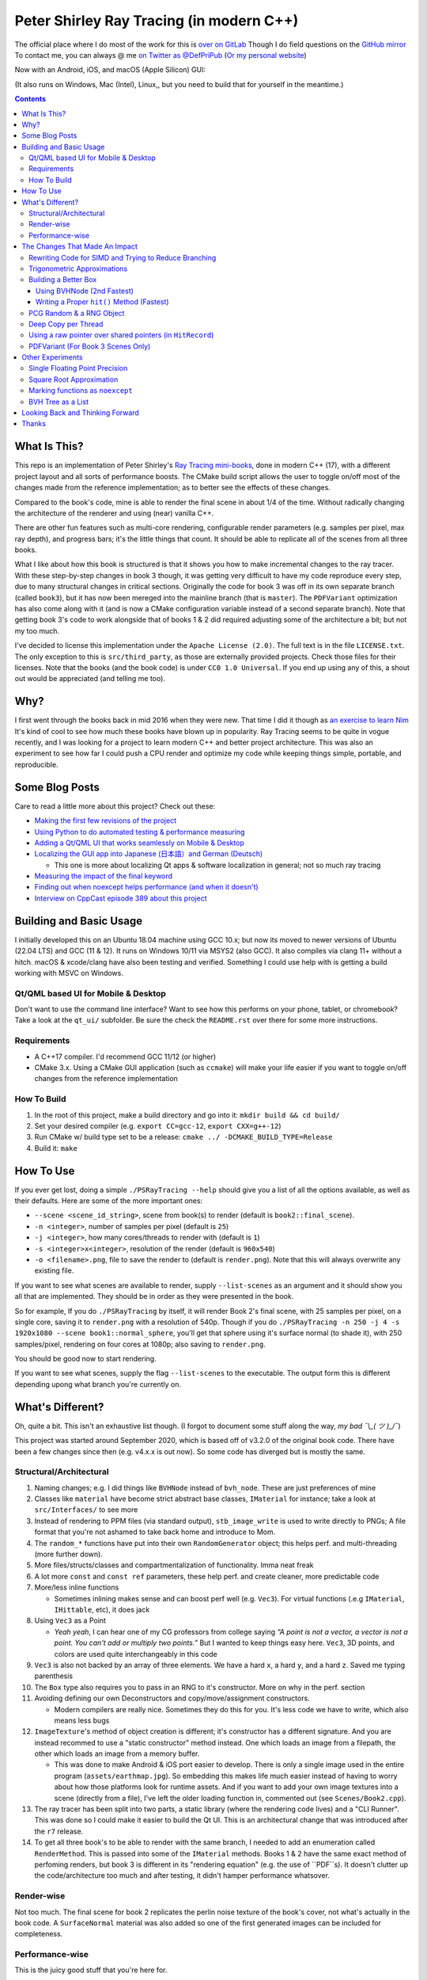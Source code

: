 #########################################
Peter Shirley Ray Tracing (in modern C++)
#########################################

|book2_final_render|


The official place where I do most of the work for this is `over on GitLab <https://gitlab.com/define-private-public/PSRayTracing>`_
Though I do field questions on the `GitHub mirror <https://github.com/define-private-public/PSRayTracing/>`_
To contact me, you can always @ me `on Twitter as @DefPriPub <https://twitter.com/DefPriPub>`_  (`Or my personal website <https://16bpp.net/>`_)

Now with an Android, iOS, and macOS (Apple Silicon) GUI:

|PSRayTracingGooglePlay|_
|PSRayTracingAppleAppStore|_

(It also runs on Windows, Mac (Intel), Linux,, but you need to build that for yourself in the meantime.)


.. contents ::


*************
What Is This?
*************

This repo is an implementation of Peter Shirley's `Ray Tracing mini-books`_, done in modern C++ (17),
with a different project layout and all sorts of performance boosts.  The CMake build script allows
the user to toggle on/off most of the changes made from the reference implementation; as to better
see the effects of these changes.

Compared to the book's code, mine is able to render the final scene in about 1/4 of the time.  Without
radically changing the architecture of the renderer and using (near) vanilla C++.

There are other fun features such as multi-core rendering, configurable render parameters (e.g. samples
per pixel, max ray depth), and progress bars; it's the little things that count.  It should be able to
replicate all of the scenes from all three books.

What I like about how this book is structured is that it shows you how to make incremental changes to
the ray tracer.  With these step-by-step changes in book 3 though, it was getting very difficult to
have my code reproduce every step, due to many structural changes in critical sections.  Originally the
code for book 3 was off in its own separate branch (called ``book3``), but it has now been mereged into
the mainline branch (that is ``master``).  The ``PDFVariant`` optimization has also come along with it
(and is now a CMake configuration variable instead of a second separate branch).  Note that getting book 3's
code to work alongside that of books 1 & 2 did required adjusting some of the architecture a bit; but not
my too much.

I've decided to license this implementation under the ``Apache License (2.0)``.  The full text is in the
file ``LICENSE.txt``.  The only exception to this is ``src/third_party``, as those are externally provided
projects.  Check those files for their licenses.  Note that the books (and the book code) is under
``CC0 1.0 Universal``.  If you end up using any of this, a shout out would be appreciated (and telling me
too).



****
Why?
****

I first went through the books back in mid 2016 when they were new.  That time I did it though as `an exercise to learn Nim`_
It's kind of cool to see how much these books have blown up in popularity.  Ray Tracing seems to be
quite in vogue recently, and I was looking for a project to learn modern C++ and better project architecture.
This was also an experiment to see how far I could push a CPU render and optimize my code while keeping
things simple, portable, and reproducible.


***************
Some Blog Posts
***************

Care to read a little more about this project?  Check out these:

* `Making the first few revisions of the project <https://16bpp.net/blog/post/psraytracing-a-revisit-of-the-peter-shirley-minibooks-4-years-later/>`_

* `Using Python to do automated testing & performance measuring <https://16bpp.net/blog/post/automated-testing-of-a-ray-tracer/>`_

* `Adding a Qt/QML UI that works seamlessly on Mobile & Desktop <https://16bpp.net/blog/post/making-a-cross-platform-mobile-desktop-app-with-qt-62/>`_

* `Localizing the GUI app into Japanese (日本語）and German (Deutsch) <https://16bpp.net/blog/post/localizing-a-qt-app-or-anything-else-for-that-matter/>`_

  * This one is more about localizing Qt apps & software localization in general; not so much ray tracing

* `Measuring the impact of the final keyword <https://16bpp.net/blog/post/the-performance-impact-of-cpp-final-keyword/>`_

* `Finding out when noexcept helps performance (and when it doesn't) <https://16bpp.net/blog/post/noexcept-can-sometimes-help-or-hurt-performance/>`_

* `Interview on CppCast episode 389 about this project <https://cppcast.com/benchmarking_language_keywords/>`_




************************
Building and Basic Usage
************************

I initially developed this on an Ubuntu 18.04 machine using GCC 10.x; but now its moved to newer versions
of Ubuntu (22.04 LTS) and GCC (11 & 12).  It runs on Windows 10/11 via MSYS2 (also GCC).  It also compiles
via clang 11+ without a hitch.  macOS & xcode/clang have also been testing and verified. Something I could
use help with is getting a build working with MSVC on Windows.


====================================
Qt/QML based UI for Mobile & Desktop
====================================

Don't want to use the command line interface?  Want to see how this performs on your phone, tablet, or chromebook?
Take a look at the ``qt_ui/`` subfolder.  Be sure the check the ``README.rst`` over there for some more instructions.


============
Requirements
============

* A C++17 compiler.  I'd recommend GCC 11/12 (or higher)

* CMake 3.x.  Using a CMake GUI application (such as ``ccmake``) will make your life easier if you want
  to toggle on/off changes from the reference implementation


============
How To Build
============

1. In the root of this project, make a build directory and go into it: ``mkdir build && cd build/``

2. Set your desired compiler (e.g. ``export CC=gcc-12``, ``export CXX=g++-12``)

3. Run CMake w/ build type set to be a release: ``cmake ../ -DCMAKE_BUILD_TYPE=Release``

4. Build it: ``make``



**********
How To Use
**********

If you ever get lost, doing a simple ``./PSRayTracing --help`` should give you a list of all the options
available, as well as their defaults.  Here are some of the more important ones:

* ``--scene <scene_id_string>``, scene from book(s) to render (default is ``book2::final_scene``).

* ``-n <integer>``, number of samples per pixel (default is ``25``)

* ``-j <integer>``, how many cores/threads to render with (default is ``1``)

* ``-s <integer>x<integer>``, resolution of the render (default is ``960x540``)

* ``-o <filename>.png``, file to save the render to (default is ``render.png``).  Note that this will always
  overwrite any existing file.

If you want to see what scenes are available to render, supply ``--list-scenes`` as an argument and it should
show you all that are implemented.  They should be in order as they were presented in the book.

So for example, If you do ``./PSRayTracing`` by itself, it will render Book 2's final scene, with 25 samples
per pixel, on a single core, saving it to ``render.png`` with a resolution of 540p.  Though if you do
``./PSRayTracing -n 250 -j 4 -s 1920x1080 --scene book1::normal_sphere``, you'll get that sphere using it's
surface normal (to shade it), with 250 samples/pixel, rendering on four cores at 1080p; also saving to
``render.png``.

You should be good now to start rendering.

If you want to see what scenes, supply the flag ``--list-scenes`` to the executable.  The output form this is
different depending upong what branch you're currently on.



*****************
What's Different?
*****************

Oh, quite a bit.  This isn't an exhaustive list though.  (I forgot to document some stuff along the way,
*my bad ¯\\_( ツ )_/¯*)

This project was started around September 2020, which is based off of v3.2.0 of the original book code. There
have been a few changes since then (e.g. v4.x.x is out now).  So some code has diverged but is mostly the
same.


========================
Structural/Architectural
========================

1. Naming changes; e.g. I did things like ``BVHNode`` instead of ``bvh_node``.  These are just preferences
   of mine

2. Classes like ``material`` have become strict abstract base classes, ``IMaterial`` for instance; take a
   look at ``src/Interfaces/`` to see more

3. Instead of rendering to PPM files (via standard output), ``stb_image_write`` is used to write directly
   to PNGs; A file format that you're not ashamed to take back home and introduce to Mom.

4. The ``random_*`` functions have put into their own ``RandomGenerator`` object; this helps perf. and
   multi-threading (more further down).

5. More files/structs/classes and compartmentalization of functionality.  Imma neat freak

6. A lot more ``const`` and ``const ref`` parameters, these help perf. and create cleaner, more predictable
   code

7. More/less inline functions

   * Sometimes inlining makes sense and can boost perf well (e.g. ``Vec3``). For virtual functions (.e.g
     ``IMaterial``, ``IHittable``, etc), it does jack

8. Using ``Vec3`` as a Point

   * *Yeah yeah*, I can hear one of my CG professors from college saying *“A point is not a vector, a vector
     is not a point.  You can't add or multiply two points.”* But I wanted to keep things easy here.  ``Vec3``,
     3D points, and colors are used quite interchangeably in this code

9. ``Vec3`` is also not backed by an array of three elements.  We have a hard ``x``, a hard ``y``, and a
   hard ``z``.  Saved me typing parenthesis

10. The ``Box`` type also requires you to pass in an RNG to it's constructor.  More on why in the perf. section

11. Avoiding defining our own Deconstructors and copy/move/assignment constructors.

    * Modern compilers are really nice.  Sometimes they do this for you.  It's less code we have to write,
      which also means less bugs

12. ``ImageTexture``'s method of object creation is different; it's constructor has a different signature.
    And you are instead recommed to use a "static constructor" method instead.  One which loads an image from
    a filepath, the other which loads an image from a memory buffer.

    * This was done to make Android & iOS port easier to develop.  There is only a single image used in the
      entire program (``assets/earthmap.jpg``).  So embedding this makes life much easier instead of having
      to worry about how those platforms look for runtime assets.  And if you want to add your own image
      textures into a scene (directly from a file), I've left the older loading function in, commented out
      (see ``Scenes/Book2.cpp``).

13. The ray tracer has been split into two parts, a static library (where the rendering code lives) and a
    "CLI Runner".  This was done so I could make it easier to build the Qt UI.  This is an architectural
    change that was introduced after the ``r7`` release.

14. To get all three book's to be able to render with the same branch, I needed to add an enumeration called
    ``RenderMethod``.  This is passed into some of the ``IMaterial`` methods.  Books 1 & 2 have the same exact
    method of perfoming renders, but book 3 is different in its "rendering equation" (e.g. the use of ``PDF``s).
    It doesn't clutter up the code/architecture too much and after testing, it didn't hamper performance whatsover.


===========
Render-wise
===========

Not too much.  The final scene for book 2 replicates the perlin noise texture of the book's cover, not what's
actually in the book code.  A ``SurfaceNormal`` material was also added so one of the first generated images can
be included for completeness.


================
Performance-wise
================

This is the juicy good stuff that you're here for.

Using ``CMAKE_BUILD_TYPE=Release``, rendering the final scene (with same samples/pixel, resolution, single
threaded of course), my implementation would compute the result in about 1/4 the time it took the book's code.
This implementation supports multiple cores/threads, so it can render the final image even faster.

I do want to note that the doubling the amount of core/threads rendering doesn't give me that ideal 50%
reduction in render time.  E.g. ``1 core = 120 sec``, ``2 cores = 72 sec``, ``4 cores = 43 sec``, etc..).
This was my first time implementing a thread pool in C++.  If someone knows how to improve on my multi-threading
code, please send a PR my way.  I think there is some pointer chasing going on that is hampering perf. too.

My code is structured differently, so it's very likely there were perf. benefits from that as well.  If you
look at the CMake build file (``src/CMakeLists.txt``), you should see that there are a lot of added ``ON/OFF``
options, that all begin with ``WITH_*`` (e.g. ``WITH_BOOK_PERLIN``, ``WITH_BOOK_SQRT``, etc).  These are
changes that differ from the book code.  I made them toggleable on/off so you can better see the effects they
have on render time (some even have effects on the final image).  Using a CMake GUI application (like ``ccmake``)
it is pretty easy to do all this toggling.

Some of them created massive perf. boosts for me (e.g. 12%, 7%, etc.).  While some others were very tiny, it
was hard to measure (e.g. 1%, 0.5%); which could be within the margin of error.  So I will say that not all
of these are fully conclusive, but I would like others to take a look as well and report to me if my method
or the book's method was better on your system.  For instance, I'm on an ``Intel(R) Core(TM) i5-7300U CPU @
2.60GHz``.  (I'd like to see what one of those magical AMD Ryzen Threadripper does. :] )

I'm not going to go into gory details of the code, as it can get a bit long.  If you' interested in seeing
what I did for a certain option, search through the code (C++) looking for ``#ifdef`` statements that have
a corresponding ``USE_*`` to them.  For example, if you wanted to look to see what I wrote for
``WITH_BOOK_AABB_HIT``, search for ``USE_BOOK_AABB_HIT``.



*******************************
The Changes That Made An Impact
*******************************

======================================================
Rewriting Code for SIMD and Trying to Reduce Branching
======================================================

There were many parts of the code and can be rewritten and moved around with having the same computed result,
but computed in a more efficient manner.  I'm finding it a little hard to correctly explain how this works,
so I think it would be best to go in and look at the code differences.  In some places, I actually had the
result of an ``if`` body computed right before that ``if``, hoping that the compiler would reorder instructions
and pack computations together via auto-vectorization.  This is what I did in a lot of ``*::hit()`` functions.

Branching (i.e. ``if`` statements for you non-assembly people) can be a real performance killer.  Only do
branching if you need to for the correctness of an algorithm, or to save time on an expensive computation
(e.g. checking a cache).

I think the best change to show off for this is my implementation of the ``AABB::hit()`` function.  It went
from a bunch of ``if`` s, ``swap()`` s, and value comparisons computed sequentially, to a very parallelizable
batch of ``min()`` s and ``max()`` es.

I would like to make a note about branch prediction.  I'm not sure if I was able to successfully exploit it
in my implementation (see my ``ray_color()`` function).  If you have the time, reading this `Stack Overflow
post <https://stackoverflow.com/questions/11227809/why-is-processing-a-sorted-array-faster-than-processing-an-unsorted-array>`_
It provides some great insight into what's going on at the CPU level to make your code faster.

The people who write compilers and create CPUs are the smartest in the world.  The best we can do is write
our programs to utilize their genius.

============================
Trigonometric Approximations
============================

Trig functions are necessary for almost anything math.  Though, they can also get a little expensive to
compute.  But in some cases, such as graphics, we can get away with doing a faster approximation of the
functions.  In our case, we use the functions ``sin()``, ``cos()``, ``asin()``, and ``atan2()``.

Sine, cosine, and arcsine use a taylor series approximation.  It's fairly easy enough to implement.
``atan2()`` as a bit more tricky and required bitwidling magic.  My method was taken from
`this page <https://www.dsprelated.com/showarticle/1052.php>`_.  I'd really recommend reading through it if
you want to know the details of how it worked.

Keep in mind that since these are approximations, they're going to differ from the ground truth.  Here's a
series of images that explain it better.

|asin_ground_truth|

|asin_approx_no_ec|

|asin_approx_with_ec|

If it's hard for you to see the difference between the first and third renders, load them up in an image
viewer and toggle between them really fast.

I used to have a math professor scoff at approximations.  I mean, they are technically incorrect.  But in our
program we express Pi as ``3.1415926535``; that's an approximation, not the actual value of Pi.  If we're doing
that, any approximation is fair game to use as long as the viewer has no idea it's different.


=====================
Building a Better Box
=====================

In the books' code, the ``Box`` object is actually made up of six components.  Two ``XYRect``, two ``XZRect``,
and two ``YZRect``.  Using a ``HittableList`` to store them all, and then loop through it for the ``hit()``
detection.  While this is pretty simple, it can be done better.

Take for example this stress test.  It is a 5x5x5 matrix of glass cubes in a Cornell Box.  Using the book's
method on my machine,  it took around 8 minutes and 28 seconds (528 sec); 600x600 with 100 samples per pixel
(single threaded).  Its scene id is ``fun::cornell_glass_boxes``

|cornell_glass_boxes|

---------------------------
Using BVHNode (2nd Fastest)
---------------------------

Now, in a prior chapter, we actually made a ``BVHNode`` object.  Having ``Box`` actually use that to store the
rectangles (and perform the ``hit()``) was much faster.  The only complication from this is now construction of
a ``Box`` object requires an RNG, but it's really a small price to pay.

With the use of the ``BVHNode``, this dropped down to 6 minutes and 5 seconds (365 sec).  That's already a speedup
of ~30%.

  I've removed this implementation of ``Box`` from the current revision because the method mentioned below is more
  performant.  If you wish to see this one though, checkout commit tagged ``r1``.

-------------------------------------------
Writing a Proper ``hit()`` Method (Fastest)
-------------------------------------------

To push this even further, it's better to give the Box object its own ``hit()`` implementation, rather than relying
on that of the ``*Rect`` children.  To do this we simply take the code for each individual ``*Rect::hit()`` function,
place it in ``Box::hit()``, and then rewrite it to take better advantage of SIMD instructions.  This way the ray-side
hit intersection is being computed in parallel.  And since we don't need to store a list of pointers to more objects,
this also helps us trim down on memory usage.

This reduced the render time of the "Cornell Glass Boxes" down to 5 minutes and 34 seconds (334 sec).  That's an extra
~10% upon the BVHNode method, but ~40% on the book's method!


=========================
PCG Random & a RNG Object
=========================

When doing random number generation, you're not limited to what's provided out of the box in C++.  As a
replacement for the Mersenne twister engine from the standard, `PCG <https://www.pcg-random.org>`_ provides a
drop in RNG that is better performing.

On top of that, the book's RNG solution was to use essentially one source for generation; a bunch of functions
prefixed with ``random_*``.  This created issues when I was trying to multi-thread the ray tracer (initially
with OpenMP).

|bad_rng_black_speckles|

Black speckles were showing up on the multi-core enabled renders.  In a Twitter thread someone suggested that
I make sure the RNG is thread safe, which it wasn't.  My implementation creates a branch new RNG object per
scanline (each seeded from a master RNG).  It fixed this issue and improved performance.


====================
Deep Copy per Thread
====================

The list of objects to render (or tree, whatever term you prefer), if you notice, is actually a collection
of ``std::shared_ptr<T>`` types.  In some cases, using a shared pointer can make a lot of sense.  For example
if two different objects have the same texture or material.  If you update the material on one of the objects,
you'll see the change on the other.  A common complaint of shared pointers is that they are slow (e.g. because
of reference counting).  This can even further cause issues when you throw multi-core access into the mix.
Luckily, the rendering process is read-only when it comes to the scene, so we don't need to worry about any of
those multi-threaded reading/writing/access issues you hear so much about.

I started with the hypothesis: *"Copying the scene (to render) to each thread/core would improve the render
performance."*  I created the ``IDeepCopyable`` interface, and then implemented it on every class that could be
rendered (e.g. Spheres, Textures, Boxes, etc.).  It requires that you add a function called ``copy()``, which
must return a deep copy of the object and of its child objects.  Then when setuping up the render threads, in
each one, ``copy()`` is called on the root of the scene.

So for single core rendering, there's no improvement.  But when rendering with multiple cores, I saw signifcant
improvements.  Sometimes in the range of it being 20-30% faster! I also want to note that different scenes did
not have all the same benefits.  To be honest, I'm not fully sure why this is the case.  My assumption is because
multiple threads are not having to fight over a single shared pointer tree.   I did ask Reddit's ``/r/cpp_questions/``
why it could be faster.  If you would like to read the thread `it's right over here <https://www.reddit.com/r/cpp_questions/comments/jl4vdd/why_exactly_did_copying_a_tree_of_pointers_to/>`_ .
Or if you may know why this is more performant, please tell me so I can put that information here.

A better thing to do in my opinion is not to rely on shared pointers unless you really need to.

By default the "deep copy per thread" feature is on, but it can be toggled off at runtime by supplying the
``--no-copy-per-thread`` flag to the executable.


===========================================================
Using a raw pointer over shared pointers (in ``HitRecord``)
===========================================================

Going off from the above section, it would be good to eliminate (or reduce) the use of ``std::shared_ptr<T>`` in
our code.

Going off on a little aside here, part of my inspiration to revisit this book series was watching `Tyler Morgan-Wall <https://twitter.com/tylermorganwall>`_
build his `Rayrender/Rayshader project <https://github.com/tylermorganwall/rayrender/>`_ (a path tracer for R).
Like this one, it's also based off of the Peter Shirley books.  `In a recent tweet <https://twitter.com/tylermorganwall/status/1342328063510638593>`_
he announced that he was able improve render speeds by about 20%.  `After poking through his commit history <https://github.com/tylermorganwall/rayrender/commit/7358edf19e0ccf4478a8f9975f4c418e15841783>`_,
there is a change in the ``HitRecord`` structure.  ``mat_ptr`` was changed from being a
``std::shared_ptr<IMaterial>`` over to a plain old raw pointer (``IMaterial *``).

Making that change to this ray tracing project also led to a good speed boost.  When testing this out on an older
Gen 7 i5 CPU, I got a render speed improvement of about 30%!  On a Gen 10 i7 CPU, the speed boost was closer to 10%;
not as grand, but still quite significant.

Since ``HitRecord`` is used a lot, including the ``mat_ptr`` field, it makes a lot of sense here to remove the shared
pointer usage.  We have no intention of modifying the material used, only to know what it is.  And during the render
process, none of the objects or materials will change.  This is a perfect place to use a raw pointer.

If you want to try toggling this on/off, this is controlled by the ``WITH_BOOK_MAT_PTR`` flag at CMake configuration
time.


===================================
PDFVariant (For Book 3 Scenes Only)
===================================

While working on Book 3, I couldn't help but notice that during the rendering process, we were allocating dynamic
memory and creating shared pointers when it came to using classes like ``CosinePDF``, ``HittablePDF``, and
``MixturePDF`` (all subclasses of ``IPDF``).  These classes weren't being used in any extraordinary complex ways.
For instance ``CosinePDF`` is only being used in ``IMaterial`` objects.  ``HittablePDF`` is only being used with
the light objects for a scene.  And ``MixturePDF`` is only instantiated in the ``ray_color()`` function.

Leveraging ``std::variant<T>``, type we can still pass around these various ``IPDF`` sublcasses in a flexable manor,
but ensure that they stay allocated on the stack (thus no dynamic memory or reference counting).  This was shoved
into an aliased type called ``PDFVariant``.  We still need to work with pointers to ``IPDF`` (namely for
``MixturePDF``), but these are much faster raw pointers (and the memory actually lives on the stack).



*****************
Other Experiments
*****************

Not everything is a success.  I had some theories that I wanted to test that turned out to fail.


===============================
Single Floating Point Precision
===============================

If you look through the code, you'll find there's next to no mention of ``float`` or ``double`` directly.  It
has this type called ``rreal``.  That's actually an alias to one of those two; it defaults to ``double``.
I was wondering if using less precision would be more performant (since it doesn't have to use as many bytes
in memory).  Turns out that wasn't the case for most of the development; it was exactly the same.

Though later on (I can't remember where/when), ``float`` started to perform worse than ``double``.  I haven't
figured out what the cause of it was.  It's truly a bit perplexing to me.  If anyone might know why, I'm all
ears.

  As an aside, I used to use ``real`` as the data type, but I later found out that ``std::complex<T>`` has a
  member function called ``real()``.  Luckily humans were smart enough to invent refactoring tools.


=========================
Square Root Approximation
=========================

Chasing after `that famous fast inverse square root  approximation (of Quake 3 frame)
<https://en.wikipedia.org/wiki/Fast_inverse_square_root>`_, I did some research in square root approximation.
`This article was an interesting read. <https://www.codeproject.com/Articles/69941/Best-Square-Root-Method-Algorithm-Function-Precisi>`_
I tried the Babylonian method without much success.  I did learn quite a bit about the history of computing
square roots.  For me, in the end it turned out those methods were slower and more incorrect.

``std::sqrt()`` is king.


=================================
Marking functions as ``noexcept``
=================================

**Update Aug 5th, 2024:** After doing an experiment with the ``final`` keyword and writing a blog post on it,
someone reached out and asked me if I had done the same but with ``noexcept``.  Now a more comprehensive
performance test of the ``noexcept`` keyword has been done.  The results are mixed and you can `read it right here <https://16bpp.net/blog/post/noexcept-can-sometimes-help-or-hurt-performance/>`_ .
Orginally I left ``noexcept`` on, but now I've decided to turn it off.

I remember hearing about how marking my functions with the `noexcept <https://visualstudiomagazine.com/articles/2016/10/01/noexcept.aspx>`_
could make my code run faster.  So to test this out (and test toggling it on & off), I added a macro called
``NOEXCEPT``, which will either expand to the ``noexcept`` keyword, or will be a null string.  As a benchmark
I did single core renders with the sample-per-pixels set to 250.

To my surprise, I found out that there was no signficant change in render time with ``noexcept`` on the functions
or not.  Each one took about 230 seconds in total, with a difference of about ~0.5 seconds (which can be
attributed to error).  My code is very much exception sparse, so I don't think it would have helped that much
anyways.  Other code bases may benefit from this, but this one definately did not.

Despite having no real performance benefits (at least for me), I still think adding ``noexcept`` is a good
C++ practice; especially for APIs.  It informs other developers of your design intentions.  *If you write code
that could crash someone else's, it's best to tell others that it could happen*.  C++ documetation tools such
as Doxygen will pick up those ``noexcept`` keywords and mark it in the generated docs.


==================
BVH Tree as a List
==================

**Update Aug 24th, 2024:** After a further investigation with the ``noexcept`` keyword I actually found this alternative
implementation to be slightly slower that what book series originally offered.  I've now switched back to that as the
default option.  My ``_MorePerformant`` variant did run faster on an older system (and compiler), but that is no longer
the case.  I'm keeping the code available though.

The idea here is that I thought the ``BVHNode`` object was a little inefficient when it came to memory usage.  It required
that you create have two ``IHittable`` objects as children (which could also be ``BVHNodes``).  Instead, the BVH tree could
be a list AABBs, that also contained indices to child AABBs.  But maybe some of those indices actually pointed to objects
that could be hit and produce colour.  It practically became "pointers but with a lot more steps involved". I don't want
to go into the gory details of how it works.  If you want to see, look at the code for the class ``BVHNode_MorePerformant``.

This one had a much more minor speedup.  On some newer hardware, I only saw about a 1-2% performance boost.  When it came
an older machine, it was more in the range of 5-9% (which is more on the significant side).  This one didn't seem to be
as significant as other changes.  Not to mention it was hard to reproduce results that saw a constant performance boost
accross different hardware.  It is on by default though; it can be toggled on/off via a CMake configuration variable.

The tree construction and hit algorithms are the same as the book's BVH node (depth first).  It's very likely that
alterative construction and hit algorithms could produce more performant results.


*********************************
Looking Back and Thinking Forward
*********************************

Overall this was a fun project.

I'd love to visit some of these ideas, as they could bring better perf and add all around fun features, but
I want to get onto other projects.  Someday...

* Being able to pause and restart renders.  Should be simple, but I'd want to do it

* Adding in a scripting language to define scenes (instead of hard coding them in).

  * I think `ChaiScript <https://chaiscript.com>`_ would be a good candidate for this.  Fancy animations
    would also be more possible then!

* There should be some ways to lay out the memory and objects differently to gain more perf.
  ``std::shared_ptr<>`` isn't a zero cost abstraction.  Reducing the amount of pointers (and dynamically
  allocated memory) can really boost performance.  Though, I think a more radically different structure is
  required for this renderer

* CPUs and AVX instructions are fun and all, but let's not kid ourselves, GPUs are the alpha dogs in this realm.
  If I knew CUDA, OpenCL, or Vulkan better this renderer could very likely be in a real time state.

* Techniques such as adaptive sampling would be a boon.  But I wanted to keep this repo strictly to topics
  that were mentioned in the book

* Adding in some more fun features like metaballs or an
  `“0ldskool” plasma effect <https://www.bidouille.org/prog/plasma>`_.  Let's be real here, it isn't a true
  CG application unless you support these.  LAN party like it's '96.

I will be visiting Ray Tracing again sometime in the future.


******
Thanks
******

We're all working off of the works of others, in some way or another.  Let me highlight those that had a
bit more of an impact on this project.

* `Peter Shirley <https://twitter.com/Peter_shirley>`_, he wrote this book series initially

* `Matt Godbolt <https://twitter.com/mattgodbolt>`_ for his compiler explorer tool.  It has been invaluable
  when trying to play code golf for generated assembly and seeing if things get vectorized.  It's a must use
  for anyone who doing performance tweaking in C++

* `Nic Taylor <https://twitter.com/NicTVG>`_ for his ``atan2()`` approximation

* `Roman Wiche (a.k.a. Bromanz) <https://twitter.com/romanwiche>`_ for his Ray-AABB intersection article
  (and code)

* `Tyler Morgan-Wall <https://twitter.com/tylermorganwall>`_ for working on `Rayrender/Rayshader <https://github.com/tylermorganwall/rayrender/>`_
  which provided me with inspiration to start this project.  As well providing another hint on how to boost
  render speed

* The folks over on Reddit's C++ community answering my questions (`/r/cpp <https://reddit.com/r/cpp>`_ and
  `/r/cpp_questions <https://reddit.com/r/cpp_questions>`_)

* Those who work on the Boost, PCG Random, cxxopts (jarro2783), and stb libraries





.. |book2_final_render| image:: https://gitlab.com/define-private-public/PSRayTracing/-/raw/master/images/book2_final_n10000.png
  :width: 1920
  :height: 1080
  :scale: 50

.. |bad_rng_black_speckles| image:: https://gitlab.com/define-private-public/PSRayTracing/-/raw/master/images/black_spots_on_render.png
.. |asin_ground_truth| image:: https://gitlab.com/define-private-public/PSRayTracing/-/raw/master/images/asin_ground_truth.png
.. |asin_approx_no_ec| image:: https://gitlab.com/define-private-public/PSRayTracing/-/raw/master/images/asin_approx_no_ec.png
.. |asin_approx_with_ec| image:: https://gitlab.com/define-private-public/PSRayTracing/-/raw/master/images/asin_approx_with_ec.png
.. |cornell_glass_boxes| image:: https://gitlab.com/define-private-public/PSRayTracing/-/raw/master/images/cornell_glass_boxes.png
.. |PSRayTracingGooglePlay| image:: https://play.google.com/intl/en_us/badges/static/images/badges/en_badge_web_generic.png
.. |PSRayTracingAppleAppStore| image:: https://tools.applemediaservices.com/api/badges/download-on-the-app-store/black/en-us

.. _`Ray Tracing mini-books`: https://raytracing.github.io
.. _`an exercise to learn Nim`: https://16bpp.net/blog/post/ray-tracing-book-series-review-nim-first-impressions/
.. _PSRayTracingGooglePlay: https://play.google.com/store/apps/details?id=net.sixteenbpp.psraytracing&amp;pcampaignid=pcampaignidMKT-Other-global-all-co-prtnr-py-PartBadge-Mar2515-1
.. _PSRayTracingAppleAppStore: https://apps.apple.com/us/app/psraytracing/id6468944135
